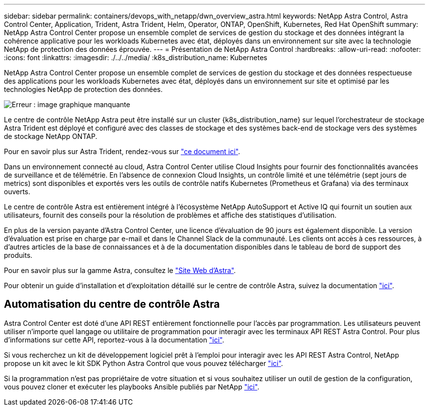 ---
sidebar: sidebar 
permalink: containers/devops_with_netapp/dwn_overview_astra.html 
keywords: NetApp Astra Control, Astra Control Center, Application, Trident, Astra Trident, Helm, Operator, ONTAP, OpenShift, Kubernetes, Red Hat OpenShift 
summary: NetApp Astra Control Center propose un ensemble complet de services de gestion du stockage et des données intégrant la cohérence applicative pour les workloads Kubernetes avec état, déployés dans un environnement sur site avec la technologie NetApp de protection des données éprouvée. 
---
= Présentation de NetApp Astra Control
:hardbreaks:
:allow-uri-read: 
:nofooter: 
:icons: font
:linkattrs: 
:imagesdir: ./../../media/
:k8s_distribution_name: Kubernetes


[role="normal"]
NetApp Astra Control Center propose un ensemble complet de services de gestion du stockage et des données respectueuse des applications pour les workloads Kubernetes avec état, déployés dans un environnement sur site et optimisé par les technologies NetApp de protection des données.

image:redhat_openshift_image44.png["Erreur : image graphique manquante"]

Le centre de contrôle NetApp Astra peut être installé sur un cluster {k8s_distribution_name} sur lequel l'orchestrateur de stockage Astra Trident est déployé et configuré avec des classes de stockage et des systèmes back-end de stockage vers des systèmes de stockage NetApp ONTAP.

Pour en savoir plus sur Astra Trident, rendez-vous sur link:dwn_overview_trident.html["ce document ici"^].

Dans un environnement connecté au cloud, Astra Control Center utilise Cloud Insights pour fournir des fonctionnalités avancées de surveillance et de télémétrie. En l'absence de connexion Cloud Insights, un contrôle limité et une télémétrie (sept jours de metrics) sont disponibles et exportés vers les outils de contrôle natifs Kubernetes (Prometheus et Grafana) via des terminaux ouverts.

Le centre de contrôle Astra est entièrement intégré à l'écosystème NetApp AutoSupport et Active IQ qui fournit un soutien aux utilisateurs, fournit des conseils pour la résolution de problèmes et affiche des statistiques d'utilisation.

En plus de la version payante d'Astra Control Center, une licence d'évaluation de 90 jours est également disponible. La version d'évaluation est prise en charge par e-mail et dans le Channel Slack de la communauté. Les clients ont accès à ces ressources, à d'autres articles de la base de connaissances et à de la documentation disponibles dans le tableau de bord de support des produits.

Pour en savoir plus sur la gamme Astra, consultez le link:https://cloud.netapp.com/astra["Site Web d'Astra"^].

Pour obtenir un guide d'installation et d'exploitation détaillé sur le centre de contrôle Astra, suivez la documentation link:https://docs.netapp.com/us-en/astra-control-center/index.html["ici"^].



== Automatisation du centre de contrôle Astra

Astra Control Center est doté d'une API REST entièrement fonctionnelle pour l'accès par programmation. Les utilisateurs peuvent utiliser n'importe quel langage ou utilitaire de programmation pour interagir avec les terminaux API REST Astra Control. Pour plus d'informations sur cette API, reportez-vous à la documentation link:https://docs.netapp.com/us-en/astra-automation/index.html["ici"^].

Si vous recherchez un kit de développement logiciel prêt à l'emploi pour interagir avec les API REST Astra Control, NetApp propose un kit avec le kit SDK Python Astra Control que vous pouvez télécharger link:https://github.com/NetApp/netapp-astra-toolkits/["ici"^].

Si la programmation n'est pas propriétaire de votre situation et si vous souhaitez utiliser un outil de gestion de la configuration, vous pouvez cloner et exécuter les playbooks Ansible publiés par NetApp link:https://github.com/NetApp-Automation/na_astra_control_suite["ici"^].
